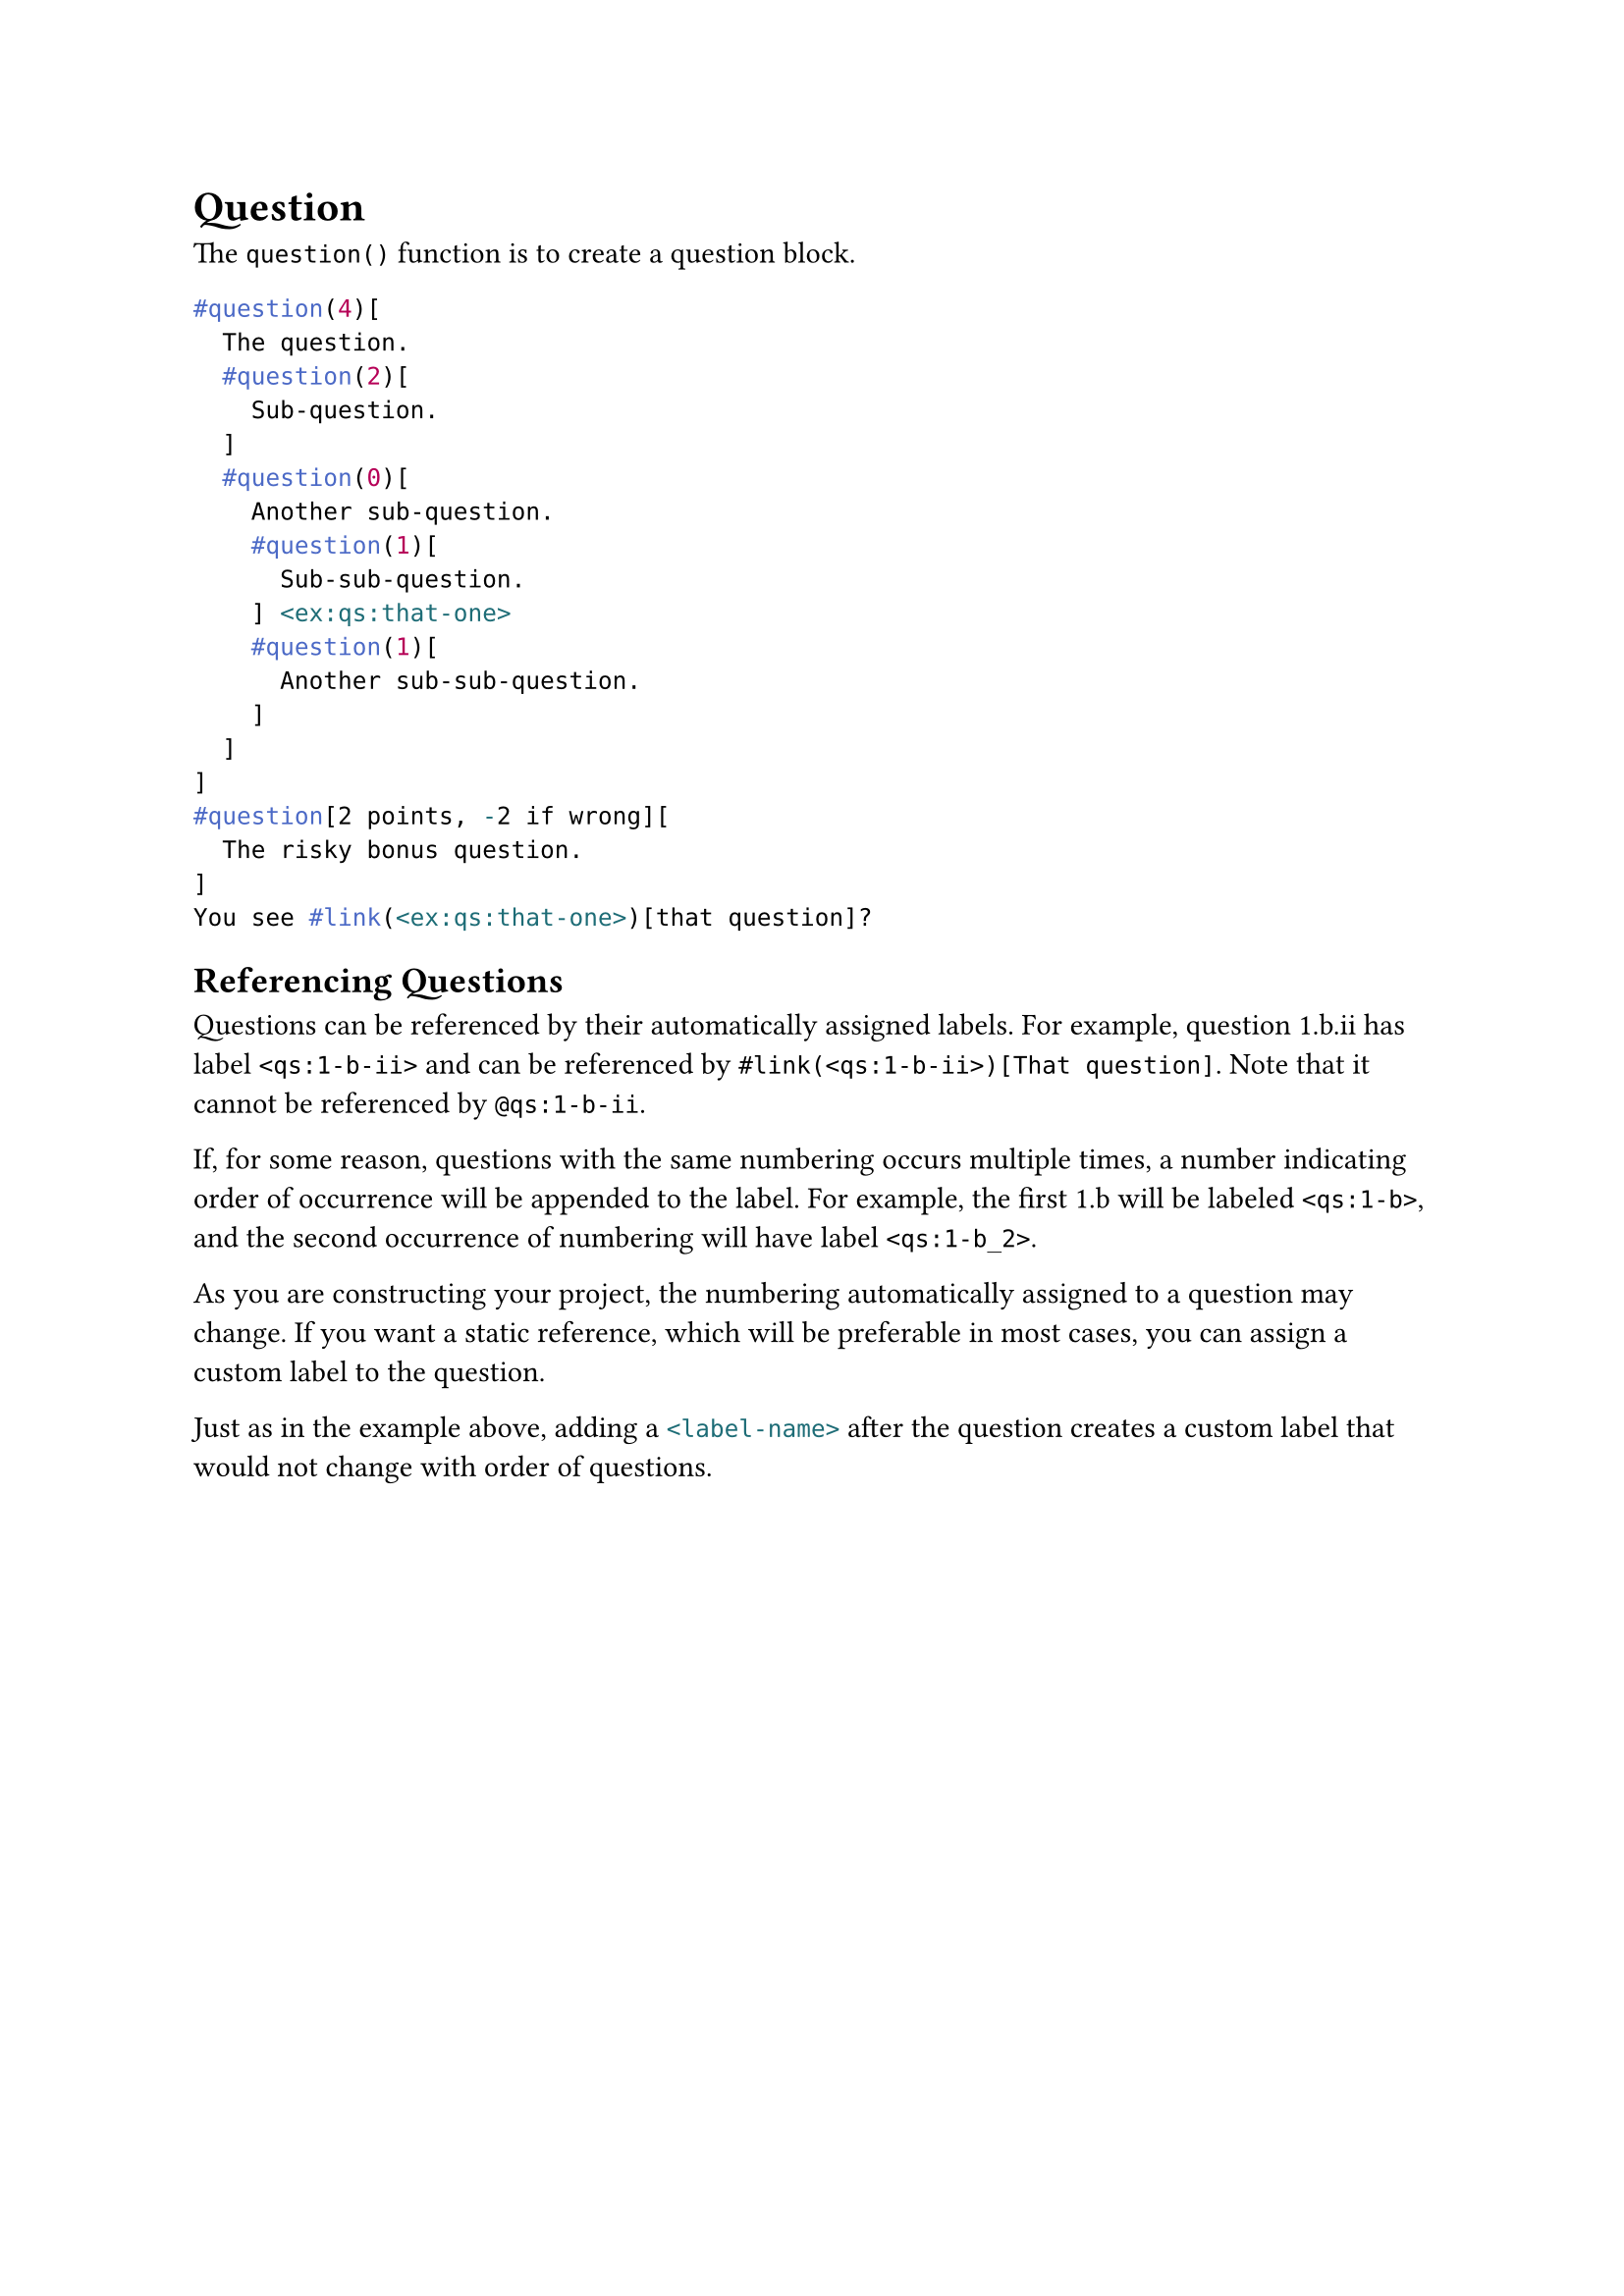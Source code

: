 = Question
The `question()` function is to create a question block. <ex:qs-block>
```typst
#question(4)[
  The question.
  #question(2)[
    Sub-question.
  ]
  #question(0)[
    Another sub-question.
    #question(1)[
      Sub-sub-question.
    ] <ex:qs:that-one>
    #question(1)[
      Another sub-sub-question.
    ]
  ]
]
#question[2 points, -2 if wrong][
  The risky bonus question.
]
You see #link(<ex:qs:that-one>)[that question]?
``` <show>

== Referencing Questions
Questions can be referenced by their automatically assigned labels. For example, question 1.b.ii has label `<qs:1-b-ii>` and can be referenced by `#link(<qs:1-b-ii>)[That question]`. Note that it cannot be referenced by `@qs:1-b-ii`.

If, for some reason, questions with the same numbering occurs multiple times, a number indicating order of occurrence will be appended to the label. For example, the first 1.b will be labeled `<qs:1-b>`, and the second occurrence of numbering will have label `<qs:1-b_2>`.

As you are constructing your project, the numbering automatically assigned to a question may change. If you want a static reference, which will be preferable in most cases, you can assign a custom label to the question.

Just as in the #link(<ex:qs-block>)[example above], adding a ```typc <label-name>``` after the question creates a custom label that would not change with order of questions.
